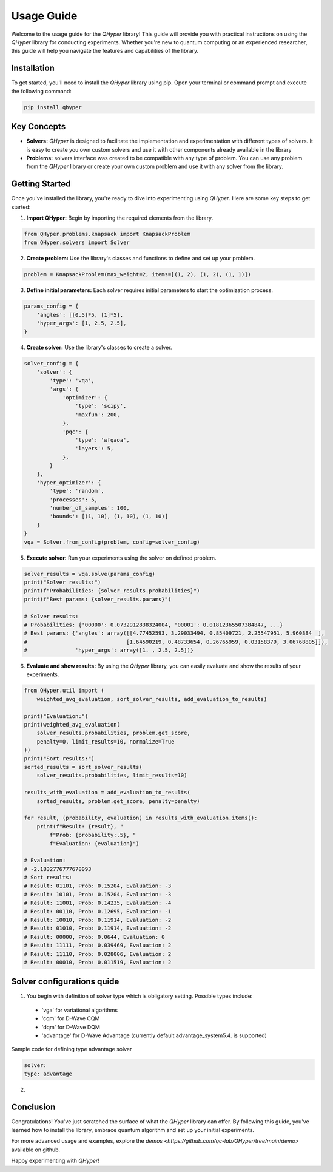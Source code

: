Usage Guide
===========

Welcome to the usage guide for the `QHyper` library! This guide will provide you
with practical instructions on using the `QHyper` library for conducting
experiments. Whether you're new to quantum computing or an experienced
researcher, this guide will help you navigate the features and capabilities of the library.

Installation
------------

To get started, you'll need to install the `QHyper` library using pip. Open your
terminal or command prompt and execute the following command:

.. code-block:: bash

    pip install qhyper

Key Concepts
------------

- **Solvers:** `QHyper` is designed to facilitate the implementation
  and experimentation with different types of solvers. It is easy to create you
  own custom solvers and use it with other components already available in the library

- **Problems:** solvers interface was created to be compatible with any type of
  problem. You can use any problem from the `QHyper` library or create your own
  custom problem and use it with any solver from the library.

Getting Started
---------------

Once you've installed the library, you're ready to dive into experimenting using `QHyper`.
Here are some key steps to get started:

1. **Import QHyper:** Begin by importing the required elements from the library.

.. code-block:: python

    from QHyper.problems.knapsack import KnapsackProblem
    from QHyper.solvers import Solver


2. **Create problem:** Use the library's classes and functions to define and set up your problem.

.. code-block:: python

    problem = KnapsackProblem(max_weight=2, items=[(1, 2), (1, 2), (1, 1)])


3. **Define initial parameters:** Each solver requires initial parameters to start the optimization process.

.. code-block:: python

    params_config = {
        'angles': [[0.5]*5, [1]*5],
        'hyper_args': [1, 2.5, 2.5],
    }


4. **Create solver:** Use the library's classes to create a solver.

.. code-block:: python

    solver_config = {
        'solver': {
            'type': 'vqa',
            'args': {
                'optimizer': {
                    'type': 'scipy',
                    'maxfun': 200,
                },
                'pqc': {
                    'type': 'wfqaoa',
                    'layers': 5,
                },
            }
        },
        'hyper_optimizer': {
            'type': 'random',
            'processes': 5,
            'number_of_samples': 100,
            'bounds': [(1, 10), (1, 10), (1, 10)]
        }
    }
    vqa = Solver.from_config(problem, config=solver_config)


5. **Execute solver:** Run your experiments using the solver on defined problem.

.. code-block:: python

    solver_results = vqa.solve(params_config)
    print("Solver results:")
    print(f"Probabilities: {solver_results.probabilities}")
    print(f"Best params: {solver_results.params}")

    # Solver results:
    # Probabilities: {'00000': 0.0732912838324004, '00001': 0.01812365507384847, ...}
    # Best params: {'angles': array([[4.77452593, 3.29033494, 0.85409721, 2.25547951, 5.960884  ],
    #                               [1.64590219, 0.48733654, 0.26765959, 0.03158379, 3.06768805]]),
    #               'hyper_args': array([1. , 2.5, 2.5])}


6. **Evaluate and show results:** By using the `QHyper` library, you can easily evaluate and show the results of your experiments.

.. code-block:: python

    from QHyper.util import (
        weighted_avg_evaluation, sort_solver_results, add_evaluation_to_results)

    print("Evaluation:")
    print(weighted_avg_evaluation(
        solver_results.probabilities, problem.get_score,
        penalty=0, limit_results=10, normalize=True
    ))
    print("Sort results:")
    sorted_results = sort_solver_results(
        solver_results.probabilities, limit_results=10)

    results_with_evaluation = add_evaluation_to_results(
        sorted_results, problem.get_score, penalty=penalty)

    for result, (probability, evaluation) in results_with_evaluation.items():
        print(f"Result: {result}, "
            f"Prob: {probability:.5}, "
            f"Evaluation: {evaluation}")

    # Evaluation:
    # -2.1832776777678093
    # Sort results:
    # Result: 01101, Prob: 0.15204, Evaluation: -3
    # Result: 10101, Prob: 0.15204, Evaluation: -3
    # Result: 11001, Prob: 0.14235, Evaluation: -4
    # Result: 00110, Prob: 0.12695, Evaluation: -1
    # Result: 10010, Prob: 0.11914, Evaluation: -2
    # Result: 01010, Prob: 0.11914, Evaluation: -2
    # Result: 00000, Prob: 0.0644, Evaluation: 0
    # Result: 11111, Prob: 0.039469, Evaluation: 2
    # Result: 11110, Prob: 0.028006, Evaluation: 2
    # Result: 00010, Prob: 0.011519, Evaluation: 2

Solver configurations quide
---------------
1. You begin with definition of solver type which is obligatory setting. Possible types include:
 * 'vga' for variational algorithms
 * 'cqm' for D-Wave CQM
 * 'dqm' for D-Wave DQM
 * 'advantage' for D-Wave Advantage (currently default advantage_system5.4. is supported)

Sample code for defining type advantage solver

.. code-block:: python

    solver:
    type: advantage

2.  

Conclusion
----------

Congratulations! You've just scratched the surface of what the `QHyper` library
can offer. By following this guide, you've learned how to install the library,
embrace quantum algorithm and set up your initial
experiments.

For more advanced usage and examples, explore the
`demos <https://github.com/qc-lab/QHyper/tree/main/demo>` available on github.

Happy experimenting with `QHyper`!
